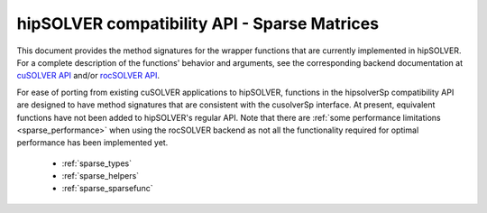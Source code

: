 .. meta::
  :description: hipSOLVER documentation and API reference library
  :keywords: hipSOLVER, rocSOLVER, ROCm, API, documentation

.. _library_sparse:

********************************************************************
hipSOLVER compatibility API - Sparse Matrices
********************************************************************

This document provides the method signatures for the wrapper functions that are currently implemented in hipSOLVER.
For a complete description of the functions' behavior and arguments, see the corresponding backend documentation
at `cuSOLVER API <https://docs.nvidia.com/cuda/cusolver/index.html#cuds-api>`_ and/or `rocSOLVER API <https://rocm.docs.amd.com/projects/rocSOLVER/en/latest/api/index.html>`_.

For ease of porting from existing cuSOLVER applications to hipSOLVER, functions in the hipsolverSp compatibility API are designed to have
method signatures that are consistent with the cusolverSp interface. At present, equivalent functions have not been added to hipSOLVER's
regular API. Note that there are :ref:`some performance limitations <sparse_performance>` when using the rocSOLVER backend as not all the
functionality required for optimal performance has been implemented yet.

  * :ref:`sparse_types`
  * :ref:`sparse_helpers` 
  * :ref:`sparse_sparsefunc`

